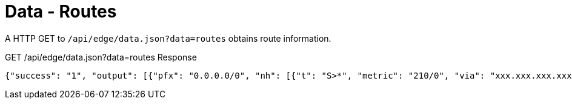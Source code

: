= Data - Routes

A HTTP GET to `/api/edge/data.json?data=routes` obtains route information.

GET /api/edge/data.json?data=routes Response
[source,json]
----
{"success": "1", "output": [{"pfx": "0.0.0.0/0", "nh": [{"t": "S>*", "metric": "210/0", "via": "xxx.xxx.xxx.xxx", "intf": "eth0"}]}, {"pfx": "xxx.xxx.xxx.xxx/21", "nh": [{"t": "C>*", "intf": "eth0"}]}, {"pfx": "127.0.0.0/8", "nh": [{"t": "C>*", "intf": "lo"}]}, {"pfx": "192.168.0.0/24", "nh": [{"t": "C>*", "intf": "eth1"}]}]}
----
